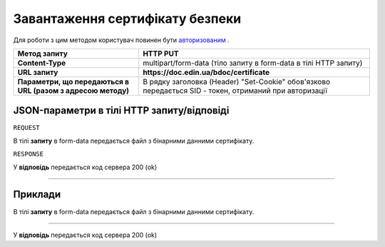 #############################################################
**Завантаження сертифікату безпеки**
#############################################################

Для роботи з цим методом користувач повинен бути `авторизованим <https://wiki-df.edin.ua/uk/latest/API_DOCflow/Methods/Authorization.html>`__ .

+--------------------------------------------------------------+--------------------------------------------------------------------------------------------------------+
|                       **Метод запиту**                       |                                              **HTTP PUT**                                              |
+==============================================================+========================================================================================================+
| **Content-Type**                                             | multipart/form-data (тіло запиту в form-data в тілі HTTP запиту)                                       |
+--------------------------------------------------------------+--------------------------------------------------------------------------------------------------------+
| **URL запиту**                                               |   **https://doc.edin.ua/bdoc/certificate**                                                             |
+--------------------------------------------------------------+--------------------------------------------------------------------------------------------------------+
| **Параметри, що передаються в URL (разом з адресою методу)** | В рядку заголовка (Header) "Set-Cookie" обов'язково передається SID - токен, отриманий при авторизації |
+--------------------------------------------------------------+--------------------------------------------------------------------------------------------------------+

**JSON-параметри в тілі HTTP запиту/відповіді**
*******************************************************************

``REQUEST``

В тілі **запиту** в form-data передається файл з бінарними данними сертифікату.

``RESPONSE``

У **відповідь** передається код сервера 200 (ok)

--------------

**Приклади**
*****************

В тілі **запиту** в form-data передається файл з бінарними данними сертифікату.

--------------

У **відповідь** передається код сервера 200 (ok)



